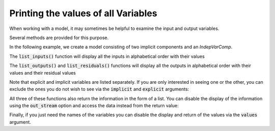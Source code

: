 .. _listing-variables:

***************************************
Printing the values of all Variables
***************************************

When working with a model, it may sometimes be helpful to examine the input and output variables.

Several methods are provided for this purpose.


In the following example, we create a model consisting of two implicit components and an `IndepVarComp`.

.. embed-code::
    openmdao.core.tests.test_impl_comp.QuadraticComp

.. embed-test::
    openmdao.core.tests.test_impl_comp.ListFeatureTestCase.setUp

The :code:`list_inputs()` function will display all the inputs in alphabetical order with their values

.. embed-test::
    openmdao.core.tests.test_impl_comp.ListFeatureTestCase.test_list_inputs

The :code:`list_outputs()` and :code:`list_residuals()` functions will display all the outputs in alphabetical order
with their values and their residual values

.. embed-test::
    openmdao.core.tests.test_impl_comp.ListFeatureTestCase.test_list_outputs

.. embed-test::
    openmdao.core.tests.test_impl_comp.ListFeatureTestCase.test_list_residuals

Note that explicit and implicit variables are listed separately.  If you are only interested in seeing one or the other,
you can exclude the ones you do not wish to see via the :code:`implicit` and :code:`explicit` arguments:

.. embed-test::
    openmdao.core.tests.test_impl_comp.ListFeatureTestCase.test_list_explicit_outputs

.. embed-test::
    openmdao.core.tests.test_impl_comp.ListFeatureTestCase.test_list_implicit_outputs

All three of these functions also return the information in the form of a list.  You can disable the display of the
information using the :code:`out_stream` option and access the data instead from the return value:

.. embed-test::
    openmdao.core.tests.test_impl_comp.ListFeatureTestCase.test_list_return_value

Finally, if you just need the names of the variables you can disable the display and return of the values via the
:code:`values` argument.

.. embed-test::
    openmdao.core.tests.test_impl_comp.ListFeatureTestCase.test_list_no_values


